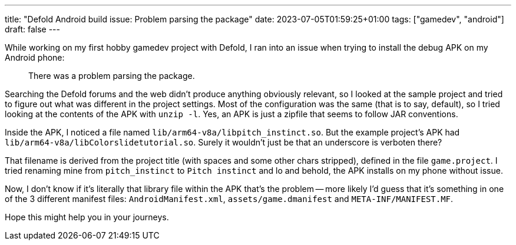 ---
title: "Defold Android build issue: Problem parsing the package"
date: 2023-07-05T01:59:25+01:00
tags: ["gamedev", "android"]
draft: false
---

While working on my first hobby gamedev project with Defold, I ran into an issue when trying to install the debug APK on my Android phone:

> There was a problem parsing the package.

Searching the Defold forums and the web didn't produce anything obviously relevant, so I looked at the sample project and tried to figure out what was different in the project settings. Most of the configuration was the same (that is to say, default), so I tried looking at the contents of the APK with `unzip -l`. Yes, an APK is just a zipfile that seems to follow JAR conventions.

Inside the APK, I noticed a file named `lib/arm64-v8a/libpitch_instinct.so`. But the example project's APK had `lib/arm64-v8a/libColorslidetutorial.so`. Surely it wouldn't just be that an underscore is verboten there?

That filename is derived from the project title (with spaces and some other chars stripped), defined in the file `game.project`. I tried renaming mine from `pitch_instinct` to `Pitch instinct` and lo and behold, the APK installs on my phone without issue.

Now, I don't know if it's literally that library file within the APK that's the problem -- more likely I'd guess that it's something in one of the 3 different manifest files: `AndroidManifest.xml`, `assets/game.dmanifest` and `META-INF/MANIFEST.MF`.

Hope this might help you in your journeys.
